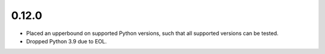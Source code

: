 0.12.0
======

* Placed an upperbound on supported Python versions, such that all supported versions can be tested.

* Dropped Python 3.9 due to EOL.
